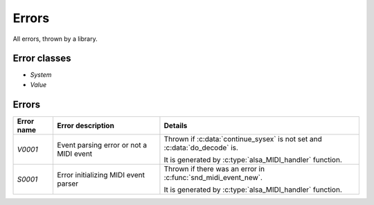 Errors
======

All errors, thrown by a library.

Error classes
-------------

* `System`
* `Value`

Errors
------

+------------+-----------------------------------------+-----------------------------------------------------------+
| Error name | Error description                       | Details                                                   |
+============+=========================================+===========================================================+
| `V0001`    | Event parsing error or not a MIDI event | Thrown if :c:data:`continue_sysex` is not set             |
|            |                                         | and :c:data:`do_decode` is.                               |
|            |                                         |                                                           |
|            |                                         | It is generated by :c:type:`alsa_MIDI_handler` function.  |
+------------+-----------------------------------------+-----------------------------------------------------------+
| `S0001`    | Error initializing MIDI event parser    | Thrown if there was an error in                           |
|            |                                         | :c:func:`snd_midi_event_new`.                             |
|            |                                         |                                                           |
|            |                                         | It is generated by :c:type:`alsa_MIDI_handler` function.  |
+------------+-----------------------------------------+-----------------------------------------------------------+
